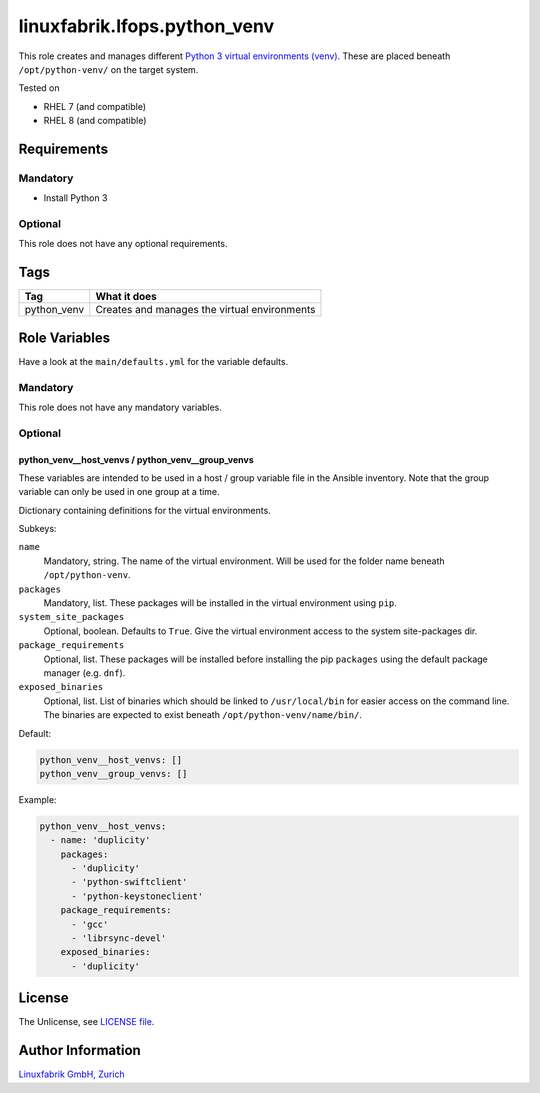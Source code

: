 linuxfabrik.lfops.python_venv
=============================

This role creates and manages different `Python 3 virtual environments (venv) <https://docs.python.org/3/library/venv.html>`_. These are placed beneath ``/opt/python-venv/`` on the target system.

Tested on

* RHEL 7 (and compatible)
* RHEL 8 (and compatible)


Requirements
------------

Mandatory
~~~~~~~~~

* Install Python 3


Optional
~~~~~~~~

This role does not have any optional requirements.


Tags
----

.. csv-table::
    :header-rows: 1

    Tag,                       What it does
    python_venv,               "Creates and manages the virtual environments"


Role Variables
--------------

Have a look at the ``main/defaults.yml`` for the variable defaults.


Mandatory
~~~~~~~~~

This role does not have any mandatory variables.


Optional
~~~~~~~~

python_venv__host_venvs / python_venv__group_venvs
^^^^^^^^^^^^^^^^^^^^^^^^^^^^^^^^^^^^^^^^^^^^^^^^^^

These variables are intended to be used in a host / group variable file in the Ansible inventory. Note that the group variable can only be used in one group at a time.

Dictionary containing definitions for the virtual environments.

Subkeys:

``name``
    Mandatory, string.
    The name of the virtual environment. Will be used for the folder name beneath ``/opt/python-venv``.

``packages``
    Mandatory, list.
    These packages will be installed in the virtual environment using ``pip``.

``system_site_packages``
    Optional, boolean. Defaults to ``True``.
    Give the virtual environment access to the system site-packages dir.

``package_requirements``
    Optional, list.
    These packages will be installed before installing the pip ``packages`` using the default package manager (e.g. ``dnf``).

``exposed_binaries``
    Optional, list.
    List of binaries which should be linked to ``/usr/local/bin`` for easier access on the command line. The binaries are expected to exist beneath ``/opt/python-venv/name/bin/``.

Default:

.. code-block:: yaml

    python_venv__host_venvs: []
    python_venv__group_venvs: []

Example:

.. code-block:: yaml

    python_venv__host_venvs:
      - name: 'duplicity'
        packages:
          - 'duplicity'
          - 'python-swiftclient'
          - 'python-keystoneclient'
        package_requirements:
          - 'gcc'
          - 'librsync-devel'
        exposed_binaries:
          - 'duplicity'

License
-------

The Unlicense, see `LICENSE file <https://unlicense.org/>`_.


Author Information
------------------

`Linuxfabrik GmbH, Zurich <https://www.linuxfabrik.ch>`_
